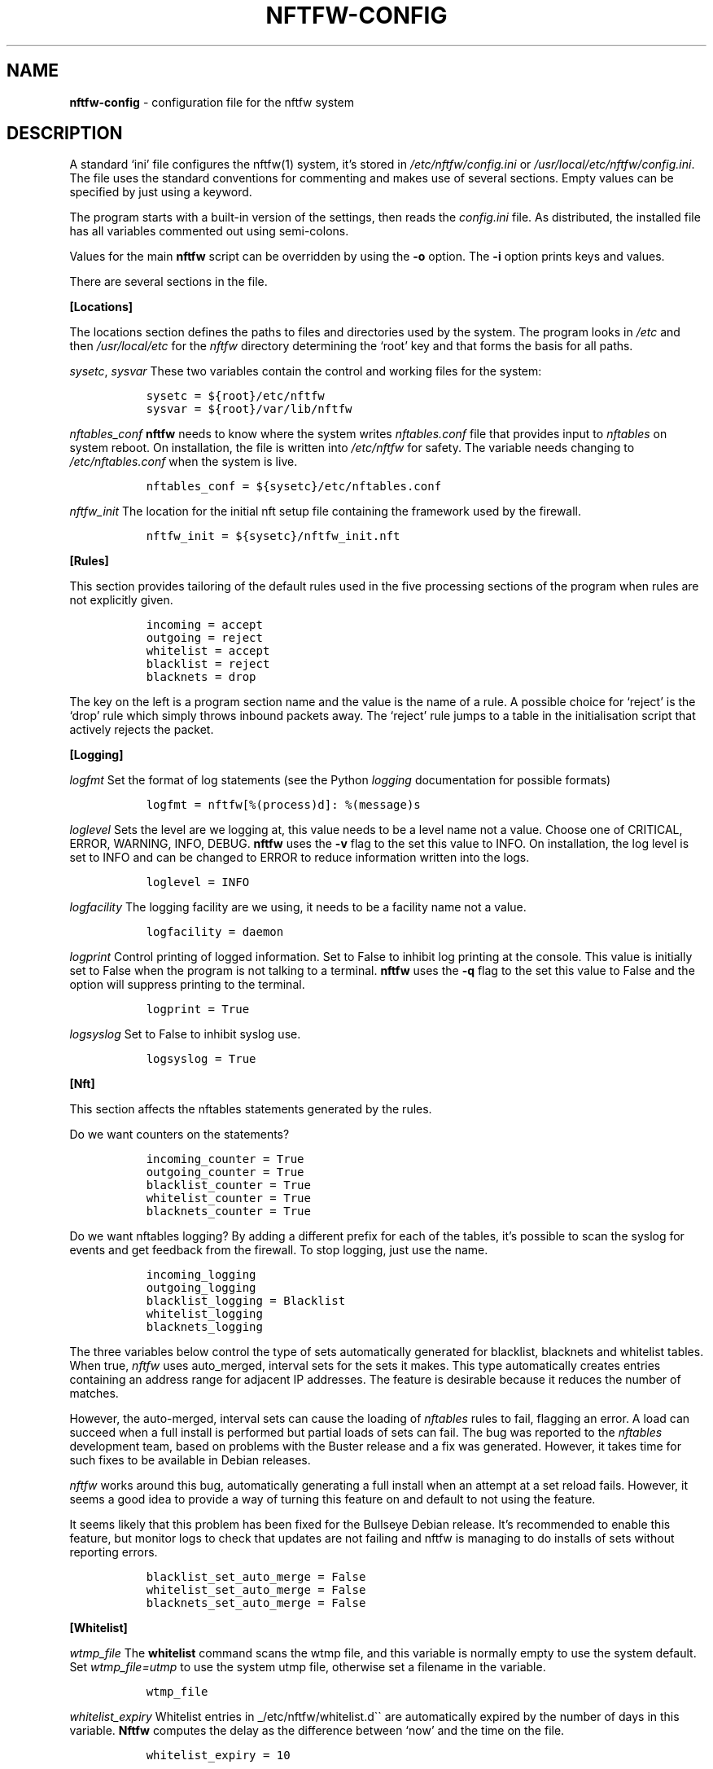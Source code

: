 .\" Automatically generated by Pandoc 2.9.2.1
.\"
.TH "NFTFW-CONFIG" "5" "" "" "Nftfw documentation"
.hy
.SH NAME
.PP
\f[B]nftfw-config\f[R] - configuration file for the nftfw system
.SH DESCRIPTION
.PP
A standard `ini' file configures the nftfw(1) system, it\[cq]s stored in
\f[I]/etc/nftfw/config.ini\f[R] or
\f[I]/usr/local/etc/nftfw/config.ini\f[R].
The file uses the standard conventions for commenting and makes use of
several sections.
Empty values can be specified by just using a keyword.
.PP
The program starts with a built-in version of the settings, then reads
the \f[I]config.ini\f[R] file.
As distributed, the installed file has all variables commented out using
semi-colons.
.PP
Values for the main \f[B]nftfw\f[R] script can be overridden by using
the \f[B]-o\f[R] option.
The \f[B]-i\f[R] option prints keys and values.
.PP
There are several sections in the file.
.PP
\f[B][Locations]\f[R]
.PP
The locations section defines the paths to files and directories used by
the system.
The program looks in \f[I]/etc\f[R] and then \f[I]/usr/local/etc\f[R]
for the \f[I]nftfw\f[R] directory determining the `root' key and that
forms the basis for all paths.
.PP
\f[I]sysetc\f[R], \f[I]sysvar\f[R] These two variables contain the
control and working files for the system:
.IP
.nf
\f[C]
  sysetc = ${root}/etc/nftfw
  sysvar = ${root}/var/lib/nftfw
\f[R]
.fi
.PP
\f[I]nftables_conf\f[R] \f[B]nftfw\f[R] needs to know where the system
writes \f[I]nftables.conf\f[R] file that provides input to
\f[I]nftables\f[R] on system reboot.
On installation, the file is written into \f[I]/etc/nftfw\f[R] for
safety.
The variable needs changing to \f[I]/etc/nftables.conf\f[R] when the
system is live.
.IP
.nf
\f[C]
  nftables_conf = ${sysetc}/etc/nftables.conf
\f[R]
.fi
.PP
\f[I]nftfw_init\f[R] The location for the initial nft setup file
containing the framework used by the firewall.
.IP
.nf
\f[C]
  nftfw_init = ${sysetc}/nftfw_init.nft
\f[R]
.fi
.PP
\f[B][Rules]\f[R]
.PP
This section provides tailoring of the default rules used in the five
processing sections of the program when rules are not explicitly given.
.IP
.nf
\f[C]
  incoming = accept
  outgoing = reject
  whitelist = accept
  blacklist = reject
  blacknets = drop
\f[R]
.fi
.PP
The key on the left is a program section name and the value is the name
of a rule.
A possible choice for `reject' is the `drop' rule which simply throws
inbound packets away.
The `reject' rule jumps to a table in the initialisation script that
actively rejects the packet.
.PP
\f[B][Logging]\f[R]
.PP
\f[I]logfmt\f[R] Set the format of log statements (see the Python
\f[I]logging\f[R] documentation for possible formats)
.IP
.nf
\f[C]
  logfmt = nftfw[%(process)d]: %(message)s
\f[R]
.fi
.PP
\f[I]loglevel\f[R] Sets the level are we logging at, this value needs to
be a level name not a value.
Choose one of CRITICAL, ERROR, WARNING, INFO, DEBUG.
\f[B]nftfw\f[R] uses the \f[B]-v\f[R] flag to the set this value to
INFO.
On installation, the log level is set to INFO and can be changed to
ERROR to reduce information written into the logs.
.IP
.nf
\f[C]
  loglevel = INFO
\f[R]
.fi
.PP
\f[I]logfacility\f[R] The logging facility are we using, it needs to be
a facility name not a value.
.IP
.nf
\f[C]
  logfacility = daemon
\f[R]
.fi
.PP
\f[I]logprint\f[R] Control printing of logged information.
Set to False to inhibit log printing at the console.
This value is initially set to False when the program is not talking to
a terminal.
\f[B]nftfw\f[R] uses the \f[B]-q\f[R] flag to the set this value to
False and the option will suppress printing to the terminal.
.IP
.nf
\f[C]
  logprint = True
\f[R]
.fi
.PP
\f[I]logsyslog\f[R] Set to False to inhibit syslog use.
.IP
.nf
\f[C]
  logsyslog = True
\f[R]
.fi
.PP
\f[B][Nft]\f[R]
.PP
This section affects the nftables statements generated by the rules.
.PP
Do we want counters on the statements?
.IP
.nf
\f[C]
  incoming_counter = True
  outgoing_counter = True
  blacklist_counter = True
  whitelist_counter = True
  blacknets_counter = True
\f[R]
.fi
.PP
Do we want nftables logging?
By adding a different prefix for each of the tables, it\[cq]s possible
to scan the syslog for events and get feedback from the firewall.
To stop logging, just use the name.
.IP
.nf
\f[C]
  incoming_logging
  outgoing_logging
  blacklist_logging = Blacklist
  whitelist_logging
  blacknets_logging
\f[R]
.fi
.PP
The three variables below control the type of sets automatically
generated for blacklist, blacknets and whitelist tables.
When true, \f[I]nftfw\f[R] uses auto_merged, interval sets for the sets
it makes.
This type automatically creates entries containing an address range for
adjacent IP addresses.
The feature is desirable because it reduces the number of matches.
.PP
However, the auto-merged, interval sets can cause the loading of
\f[I]nftables\f[R] rules to fail, flagging an error.
A load can succeed when a full install is performed but partial loads of
sets can fail.
The bug was reported to the \f[I]nftables\f[R] development team, based
on problems with the Buster release and a fix was generated.
However, it takes time for such fixes to be available in Debian
releases.
.PP
\f[I]nftfw\f[R] works around this bug, automatically generating a full
install when an attempt at a set reload fails.
However, it seems a good idea to provide a way of turning this feature
on and default to not using the feature.
.PP
It seems likely that this problem has been fixed for the Bullseye Debian
release.
It\[cq]s recommended to enable this feature, but monitor logs to check
that updates are not failing and nftfw is managing to do installs of
sets without reporting errors.
.IP
.nf
\f[C]
  blacklist_set_auto_merge = False
  whitelist_set_auto_merge = False
  blacknets_set_auto_merge = False
\f[R]
.fi
.PP
\f[B][Whitelist]\f[R]
.PP
\f[I]wtmp_file\f[R] The \f[B]whitelist\f[R] command scans the wtmp file,
and this variable is normally empty to use the system default.
Set \f[I]wtmp_file=utmp\f[R] to use the system utmp file, otherwise set
a filename in the variable.
.IP
.nf
\f[C]
  wtmp_file
\f[R]
.fi
.PP
\f[I]whitelist_expiry\f[R] Whitelist entries in
_/etc/nftfw/whitelist.d\[ga]\[ga] are automatically expired by the
number of days in this variable.
\f[B]Nftfw\f[R] computes the delay as the difference between `now' and
the time on the file.
.IP
.nf
\f[C]
  whitelist_expiry = 10
\f[R]
.fi
.PP
\f[B][Blacklist]\f[R]
.PP
Constants to manage blacklisting depend on the number of matches found
in log files for the specific IP address - the matchcount.
The nftfwls(1) program shows the currently active blacklist and all the
information associated with each IP.
.PP
\f[I]block_after\f[R] When the matchcount goes over this level,
\f[B]nftfw\f[R] blocks the ip using the ports in the rule (Symbiosis
used 2).
.IP
.nf
\f[C]
  block_after = 10
\f[R]
.fi
.PP
\f[I]block_all_after\f[R] When the matchcount goes over this level,
\f[B]nftfw\f[R] blocks the ip using all ports.
.IP
.nf
\f[C]
  block_all_after = 100
\f[R]
.fi
.PP
\f[I]expire_after\f[R] \f[B]nftfw\f[R] removes blocked IPs from the
\f[I]blacklist.d\f[R] directory after the number of days in this value
have passed since the last incident.
Bad guys keep coming back, and sometimes re-appear several months after
expiry.
It\[cq]s useful to have feedback from the firewall to keep them in play
while they batter at the firewall door.
The system allows for this, see nftfw_files(5) for information on
patterns that support feedback.
.IP
.nf
\f[C]
  expire_after = 10
\f[R]
.fi
.PP
Symbiosis used 2 for this value.
.PP
\f[I]clean_before\f[R] \f[B]nftfw blacklist\f[R] will remove ip from the
database where there has been no error posted for more than these number
of day, the intention is to keep the database from growing to huge
proportions.
A zero value will inhibit this action.
.IP
.nf
\f[C]
 clean_before = 90
\f[R]
.fi
.PP
\f[I]sync_check\f[R] \f[B]nftfw blacklist\f[R] will check whether the IP
addresses in the database that should be active are actually present in
the blacklist directory \f[I]blacklist.d\f[R].
`Should be active' means that the addresses have not been automatically
expired.
\f[B]nftfw\f[R] is largely event driven, but events get missed.
So on the basis that if stuff can happen, it will, this code will
recover the correct state of the blacklist directory.
It seems overkill to call this every time the blacklist scanner runs, so
it is executed when number of runs of the scanner is greater than the
value of this variable.
The default is to run the blacklist scanner 96 times a day, so 50 seems
are reasonable way to run the recovery code once a day.
Set this to zero to turn this feature off.
.IP
.nf
\f[C]
 sync_check = 50
\f[R]
.fi
.PP
\f[B][Nftables]\f[R]
.PP
\f[I]nft_select\f[R] Allow selection of the method used to load/unload
nftables.
Permissable values are: \f[I]shell\f[R] using the original interface
which calls \f[I]/usr/sbin/nft\f[R], and \f[I]python\f[R] uses python
\f[I]nftables\f[R] library to load and read \f[I]nftables\f[R].
\f[I]python\f[R] is the default.
This option may go away in future, it\[cq]s there in case the python
code appears to cause problems.
.IP
.nf
\f[C]
  nft_select = python
\f[R]
.fi
.PP
\f[B][Nftfwls]\f[R]
.PP
\f[I]date_fmt\f[R] Allows change of date format for \f[I]nftfwls\f[R].
The default is DD-MM-YYYY HH:MM.
.IP
.nf
\f[C]
  date_fmt = %d-%m-%Y %H:%M
\f[R]
.fi
.PP
\f[I]pattern_split\f[R] Replaces any commas in the pattern listing
column by a newline and a space, reducing output width on the terminal
output.
Can be overridden by \f[I]-p\f[R] option to \f[I]nftfwls\f[R].
.IP
.nf
\f[C]
  pattern_split = No
\f[R]
.fi
.PP
\f[B][Nftfwedit]\f[R]
.PP
The \f[I]nftfwedit\f[R] print function can lookup the IP supplied as an
argument in various DNS blocklists.
The function is not enabled until entries are supplied in this section
of the config file.
The Python 3 package \f[I]python3_dnspython\f[R] must also be installed.
I also suggest that your system runs a caching nameserver.
.PP
Sample entries are supplied in the distributed file, and require
un-commenting by removing the initial semi-colon.
The entry is \f[I]Name=domainname\f[R], where the \f[I]domainname\f[R]
is used to access the list in the DNS lookup.
.IP
.nf
\f[C]
  ;SpamHaus=zen.spamhaus.org
  ;Barracuda=b.barracudacentral.org
  ;SpamCop=bl.spamcop.net
\f[R]
.fi
.SH Files
.PP
Files can be located in \f[I]/usr/local\f[R] rather than under_/_.
.TP
\f[I]/etc/nftfw\f[R]
Location of control files
.TP
\f[I]/var/lib/nftfw/\f[R]
Location of \f[I]build\f[R], \f[I]install\f[R], lock file and sqlite3
databases storing file positions and blacklist information
.SH BUGS
.PP
See GitHub Issues: <https://github.com/pcollinson/nftfw/issues>
.SH AUTHOR
.PP
Peter Collinson (huge credit to the ideas from Patrick Cherry\[cq]s work
for the firewall for the Symbiosis hosting system).
.SH SEE ALSO
.PP
\f[B]nft(1)\f[R], \f[B]nftfw(1)\f[R], \f[B]nftfwls(1)\f[R],
\f[B]nftfwedit(1)\f[R], \f[B]nftfwadm(1)\f[R], \f[B]nftfw-files(5)\f[R]
